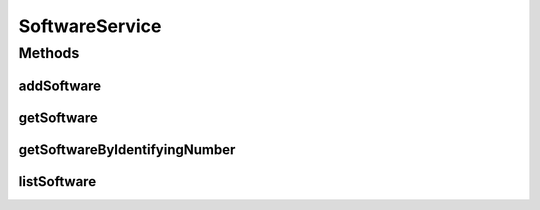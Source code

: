 .. java:import:: java.util List

.. java:import:: com.ncr ATMMonitoring.pojo.Software

SoftwareService
===============

.. java:package:: com.ncr.ATMMonitoring.service
   :noindex:

.. java:type:: public interface SoftwareService

   The Interface SoftwareService.

   :author: Jorge López Fernández (lopez.fernandez.jorge@gmail.com)

Methods
-------
addSoftware
^^^^^^^^^^^

.. java:method:: public void addSoftware(Software software)
   :outertype: SoftwareService

   Adds the software.

   :param software: the software

getSoftware
^^^^^^^^^^^

.. java:method:: public Software getSoftware(Integer id)
   :outertype: SoftwareService

   Gets the software.

   :param id: the id
   :return: the software

getSoftwareByIdentifyingNumber
^^^^^^^^^^^^^^^^^^^^^^^^^^^^^^

.. java:method:: public Software getSoftwareByIdentifyingNumber(String id)
   :outertype: SoftwareService

   Gets the software by identifying number.

   :param id: the id
   :return: the software by identifying number

listSoftware
^^^^^^^^^^^^

.. java:method:: public List<Software> listSoftware()
   :outertype: SoftwareService

   List software.

   :return: the list

